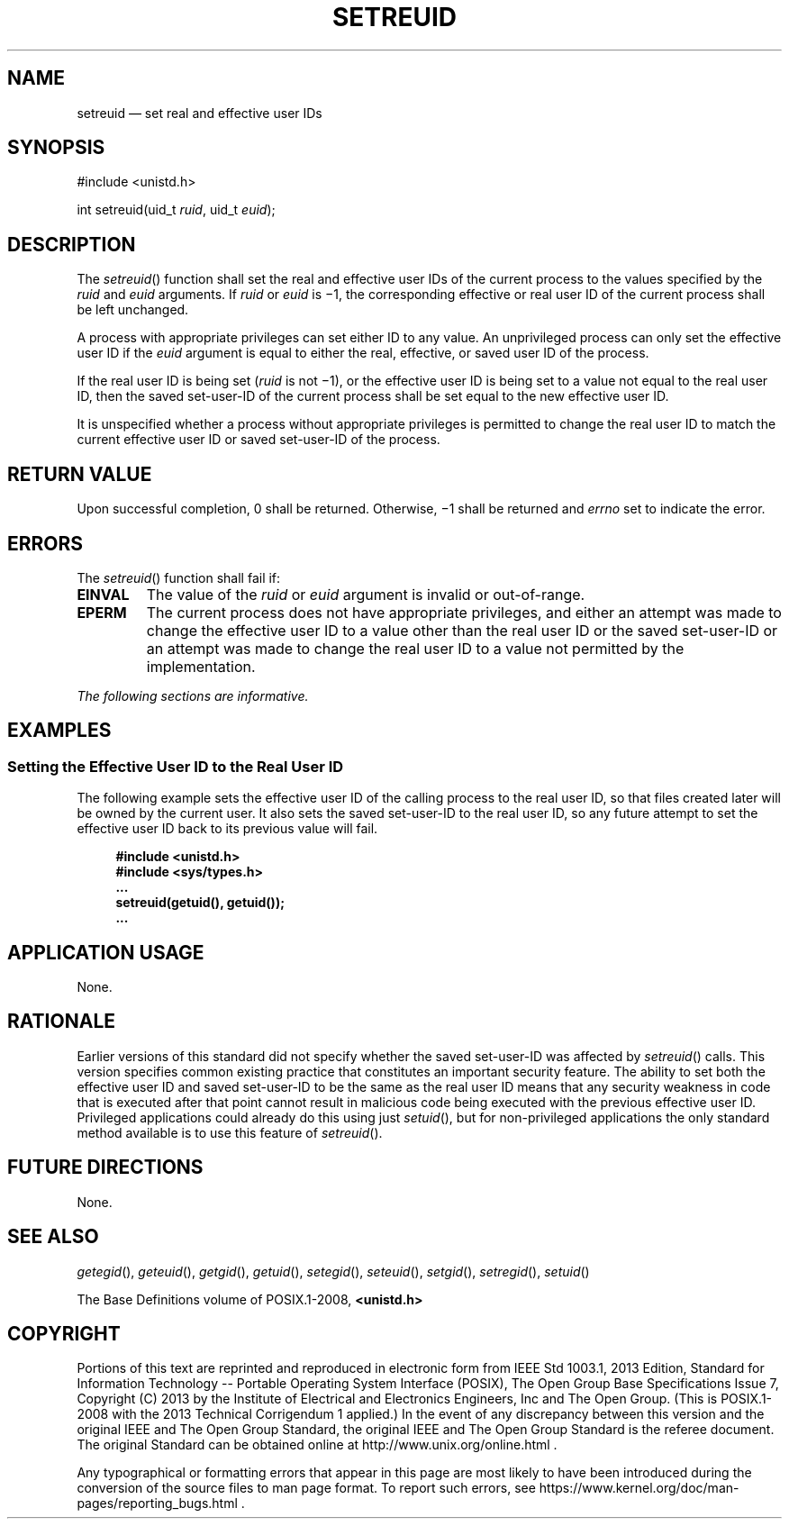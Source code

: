 '\" et
.TH SETREUID "3" 2013 "IEEE/The Open Group" "POSIX Programmer's Manual"

.SH NAME
setreuid
\(em set real and effective user IDs
.SH SYNOPSIS
.LP
.nf
#include <unistd.h>
.P
int setreuid(uid_t \fIruid\fP, uid_t \fIeuid\fP);
.fi
.SH DESCRIPTION
The
\fIsetreuid\fR()
function shall set the real and effective user IDs of the current
process to the values specified by the
.IR ruid
and
.IR euid
arguments. If
.IR ruid
or
.IR euid
is \(mi1, the corresponding effective or real user ID of the current
process shall be left unchanged.
.P
A process with appropriate privileges can set either ID to any value.
An unprivileged process can only set the effective user ID if the
.IR euid
argument is equal to either the real, effective, or saved user ID of
the process.
.P
If the real user ID is being set (\c
.IR ruid
is not \(mi1), or the effective user ID is being set to a value not
equal to the real user ID, then the saved set-user-ID of the current
process shall be set equal to the new effective user ID.
.P
It is unspecified whether a process without appropriate privileges is
permitted to change the real user ID to match the current effective user
ID or saved set-user-ID of the process.
.SH "RETURN VALUE"
Upon successful completion, 0 shall be returned. Otherwise, \(mi1
shall be returned and
.IR errno
set to indicate the error.
.SH ERRORS
The
\fIsetreuid\fR()
function shall fail if:
.TP
.BR EINVAL
The value of the
.IR ruid
or
.IR euid
argument is invalid or out-of-range.
.TP
.BR EPERM
The current process does not have appropriate privileges, and either an
attempt was made to change the effective user ID to a value other than
the real user ID or the saved set-user-ID or an attempt was made to
change the real user ID to a value not permitted by the
implementation.
.LP
.IR "The following sections are informative."
.SH EXAMPLES
.SS "Setting the Effective User ID to the Real User ID"
.P
The following example sets the effective user ID of the calling process
to the real user ID, so that files created later will be owned by the
current user. It also sets the saved set-user-ID to the real user ID,
so any future attempt to set the effective user ID back to its previous
value will fail.
.sp
.RS 4
.nf
\fB
#include <unistd.h>
#include <sys/types.h>
\&...
setreuid(getuid(), getuid());
\&...
.fi \fR
.P
.RE
.SH "APPLICATION USAGE"
None.
.SH RATIONALE
Earlier versions of this standard did not specify whether the saved
set-user-ID was affected by
\fIsetreuid\fR()
calls. This version specifies common existing practice that constitutes
an important security feature. The ability to set both the effective user
ID and saved set-user-ID to be the same as the real user ID means that
any security weakness in code that is executed after that point cannot
result in malicious code being executed with the previous effective user
ID. Privileged applications could already do this using just
\fIsetuid\fR(),
but for non-privileged applications the only standard method available
is to use this feature of
\fIsetreuid\fR().
.SH "FUTURE DIRECTIONS"
None.
.SH "SEE ALSO"
.IR "\fIgetegid\fR\^(\|)",
.IR "\fIgeteuid\fR\^(\|)",
.IR "\fIgetgid\fR\^(\|)",
.IR "\fIgetuid\fR\^(\|)",
.IR "\fIsetegid\fR\^(\|)",
.IR "\fIseteuid\fR\^(\|)",
.IR "\fIsetgid\fR\^(\|)",
.IR "\fIsetregid\fR\^(\|)",
.IR "\fIsetuid\fR\^(\|)"
.P
The Base Definitions volume of POSIX.1\(hy2008,
.IR "\fB<unistd.h>\fP"
.SH COPYRIGHT
Portions of this text are reprinted and reproduced in electronic form
from IEEE Std 1003.1, 2013 Edition, Standard for Information Technology
-- Portable Operating System Interface (POSIX), The Open Group Base
Specifications Issue 7, Copyright (C) 2013 by the Institute of
Electrical and Electronics Engineers, Inc and The Open Group.
(This is POSIX.1-2008 with the 2013 Technical Corrigendum 1 applied.) In the
event of any discrepancy between this version and the original IEEE and
The Open Group Standard, the original IEEE and The Open Group Standard
is the referee document. The original Standard can be obtained online at
http://www.unix.org/online.html .

Any typographical or formatting errors that appear
in this page are most likely
to have been introduced during the conversion of the source files to
man page format. To report such errors, see
https://www.kernel.org/doc/man-pages/reporting_bugs.html .
